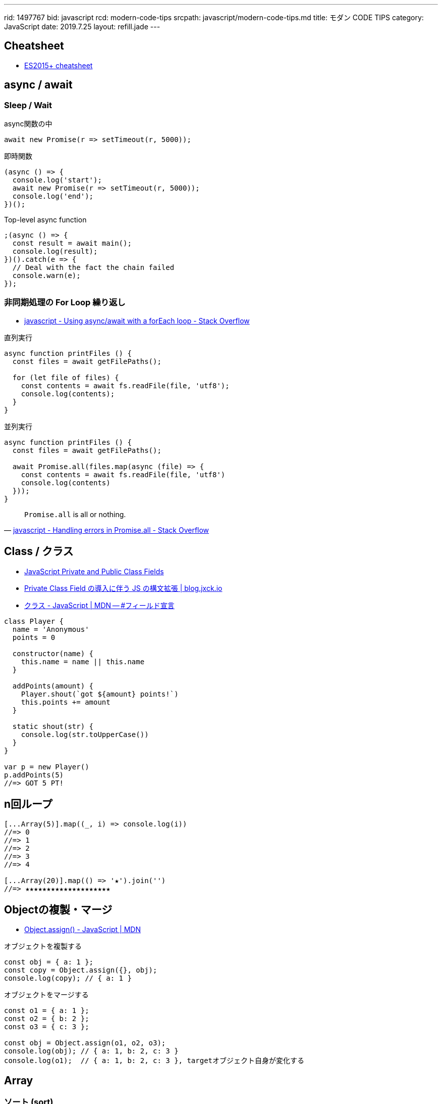 ---
rid: 1497767
bid: javascript
rcd: modern-code-tips
srcpath: javascript/modern-code-tips.md
title: モダン CODE TIPS
category: JavaScript
date: 2019.7.25
layout: refill.jade
---

== Cheatsheet

- link:https://devhints.io/es6[ES2015+ cheatsheet]


== async / await

=== Sleep / Wait

.async関数の中
```js
await new Promise(r => setTimeout(r, 5000));
```

.即時関数
```js
(async () => {
  console.log('start');
  await new Promise(r => setTimeout(r, 5000));
  console.log('end');
})();
```

.Top-level async function
```js
;(async () => {
  const result = await main();
  console.log(result);
})().catch(e => {
  // Deal with the fact the chain failed
  console.warn(e);
});
```

=== 非同期処理の For Loop 繰り返し

- link:https://stackoverflow.com/questions/37576685/using-async-await-with-a-foreach-loop[javascript - Using async/await with a forEach loop - Stack Overflow]

.直列実行
```js
async function printFiles () {
  const files = await getFilePaths();

  for (let file of files) {
    const contents = await fs.readFile(file, 'utf8');
    console.log(contents);
  }
}
```

.並列実行
```js
async function printFiles () {
  const files = await getFilePaths();

  await Promise.all(files.map(async (file) => {
    const contents = await fs.readFile(file, 'utf8')
    console.log(contents)
  }));
}
```

[quote, 'link:https://stackoverflow.com/questions/30362733/handling-errors-in-promise-all[javascript - Handling errors in Promise.all - Stack Overflow]']
____
`Promise.all` is all or nothing.
____


== Class / クラス

- link:https://tylermcginnis.com/javascript-private-and-public-class-fields/[JavaScript Private and Public Class Fields]
- link:https://blog.jxck.io/entries/2019-03-14/private-class-field.html[Private Class Field の導入に伴う JS の構文拡張 | blog.jxck.io]
- link:https://developer.mozilla.org/ja/docs/Web/JavaScript/Reference/Classes#Field_declarations[クラス - JavaScript | MDN -- #フィールド宣言]

```js
class Player {
  name = 'Anonymous'
  points = 0

  constructor(name) {
    this.name = name || this.name
  }

  addPoints(amount) {
    Player.shout(`got ${amount} points!`)
    this.points += amount
  }

  static shout(str) {
    console.log(str.toUpperCase())
  }
}

var p = new Player()
p.addPoints(5)
//=> GOT 5 PT!
```


== n回ループ

```js
[...Array(5)].map((_, i) => console.log(i))
//=> 0
//=> 1
//=> 2
//=> 3
//=> 4

[...Array(20)].map(() => '★').join('')
//=> ★★★★★★★★★★★★★★★★★★★★
```


== Objectの複製・マージ

- link:https://developer.mozilla.org/ja/docs/Web/JavaScript/Reference/Global_Objects/Object/assign[Object.assign() - JavaScript | MDN]

.オブジェクトを複製する
```js
const obj = { a: 1 };
const copy = Object.assign({}, obj);
console.log(copy); // { a: 1 }
```

.オブジェクトをマージする
```js
const o1 = { a: 1 };
const o2 = { b: 2 };
const o3 = { c: 3 };

const obj = Object.assign(o1, o2, o3);
console.log(obj); // { a: 1, b: 2, c: 3 }
console.log(o1);  // { a: 1, b: 2, c: 3 }, targetオブジェクト自身が変化する
```


== Array

=== ソート (sort)

- link:https://developer.mozilla.org/ja/docs/Web/JavaScript/Reference/Global_Objects/Array/sort[Array.prototype.sort() - JavaScript | MDN]

WARNING: ソートは対象配列上で直接行われることに注意して下さい。コピーされた別の配列が準備されることはありません。

```js
const items = [
  { name: 'apple', price: 100 },
  { name: 'orange', price: 98 },
  { name: 'banana', price: 50 },
  { name: 'melon', price: 500 },
  { name: 'mango', price: 398 }
]
items.sort((a, b) => {
  return a.price - b.price
})
//=>
// { name: 'banana', price: 50 }
// { name: 'orange', price: 98 }
// { name: 'apple', price: 100 }
// { name: 'mango', price: 398 }
// { name: 'melon', price: 500 }
```

=== オブジェクトから配列に変換

Object.entries() ※ES2017::
[key, value] からなる配列を返す。mapに渡せば、返す配列の中でkeyの扱いを自由にできる。
スプレッド構文 `...value` を使えばvalueオブジェクトにマージした配列を作れる。

- link:https://developer.mozilla.org/ja/docs/Web/JavaScript/Reference/Global_Objects/Object/entries[Object.entries() - JavaScript | MDN]

```js
const items = {
  apple: { price: 100, color: 'red' },
  melon: { price: 500, color: 'green' },
  lemon: { price: 248, color: 'yellow' }
}

Object.entries(items).map(([k, v]) => v.price)
//=> [100, 500, 398]

Object.entries(items).map(([k, v]) => ({ name: k, ...v }))
//=> [
//  { name: 'apple', price: 100, color: 'red' }
//  { name: 'melon', price: 500, color: 'green' }
//  { name: 'lemon', price: 248, color: 'yellow' }
// ]
```

=== オブジェクト配列の reduce

- link:https://developer.mozilla.org/ja/docs/Web/JavaScript/Reference/Global_Objects/Array/reduce[JavaScript Demo: Array.reduce()]

アキュムレーター (acc) が直前の反復処理の返値なので、合計値を計算するのであれば型は数値。
配列そのままを reduce すると、初回の acc が先頭オブジェクトとなってしまい、
acc.price と書くと反復2回目以降で数値が返ってくるため不整合となる。
そこで第2引数の initialValue に 0 を渡すことで初回から acc を 0 にしている。

```js
const items = [
  { name: 'apple', price: 100, color: 'red' },
  { name: 'melon', price: 500, color: 'green' },
  { name: 'lemon', price: 248, color: 'yellow' },
  { name: 'peach', price: 378, color: 'pink' }
]

/*
 * acc: 前処理の返値(price)
 * cur: 現在値(object)
 */
items.reduce((acc, cur) => {
  return acc + cur.price
}, 0)
//=> 1226
```

=== 重複の除去 (unique / distinct)

- link:https://qiita.com/waka-ka/items/694866bd1a6a90289c33[[Javascript\] 配列の重複を取り出す方法 - Qiita]

```js
const animals = ["cat", "cat", "dog", "mouse", "dog"];
const distinctAnimals = [...new Set(animals)];
//=> ["cat", "dog", "mouse"]
```

=== 指定した範囲の整数配列

- link:http://blog.mudatobunka.org/entry/2015/10/31/222750[指定した範囲の整数配列の作り方 in JavaScript ES6 - 無駄と文化]

```js
Array.from(Array(100).keys())
// => [0, 1, 2, ..., 99]
```

```js
console.table([...Array.from(Array(100).keys())].map((n)=>{
  return { '16': n.toString(16), '36': n.toString(36) }
}))
```


== import

- link:https://developer.mozilla.org/ja/docs/Web/JavaScript/Reference/Statements/import[import - JavaScript | MDN]

=== 別名をつける

```js
import { member as alias } from "module-name";
```
